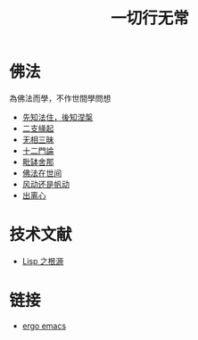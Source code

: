 #+TITLE: 一切行无常
#+LANGUAGE: zh-CN


* 佛法
  為佛法而學，不作世間學問想

   + [[file:fazhu.org][先知法住，後知涅槃]]
   + [[file:erzhiyuanqi.org][二支緣起]]
   + [[file:wuxiangding.org][无相三昧]]
   + [[file:shiermenlun.org][十二門論]]
   + [[file:piposhena.org][毗缽舍那]]
   + [[file:fofazaishijian.org][佛法在世间]]
   + [[file:fandong.org][风动还是帆动]]
   + [[file:chulinxin.org][出离心]]


* 技术文献

   + [[file:lisp_origin.org][Lisp 之根源]]

* 链接
   + [[http://ergoemacs.org][ergo emacs]]
